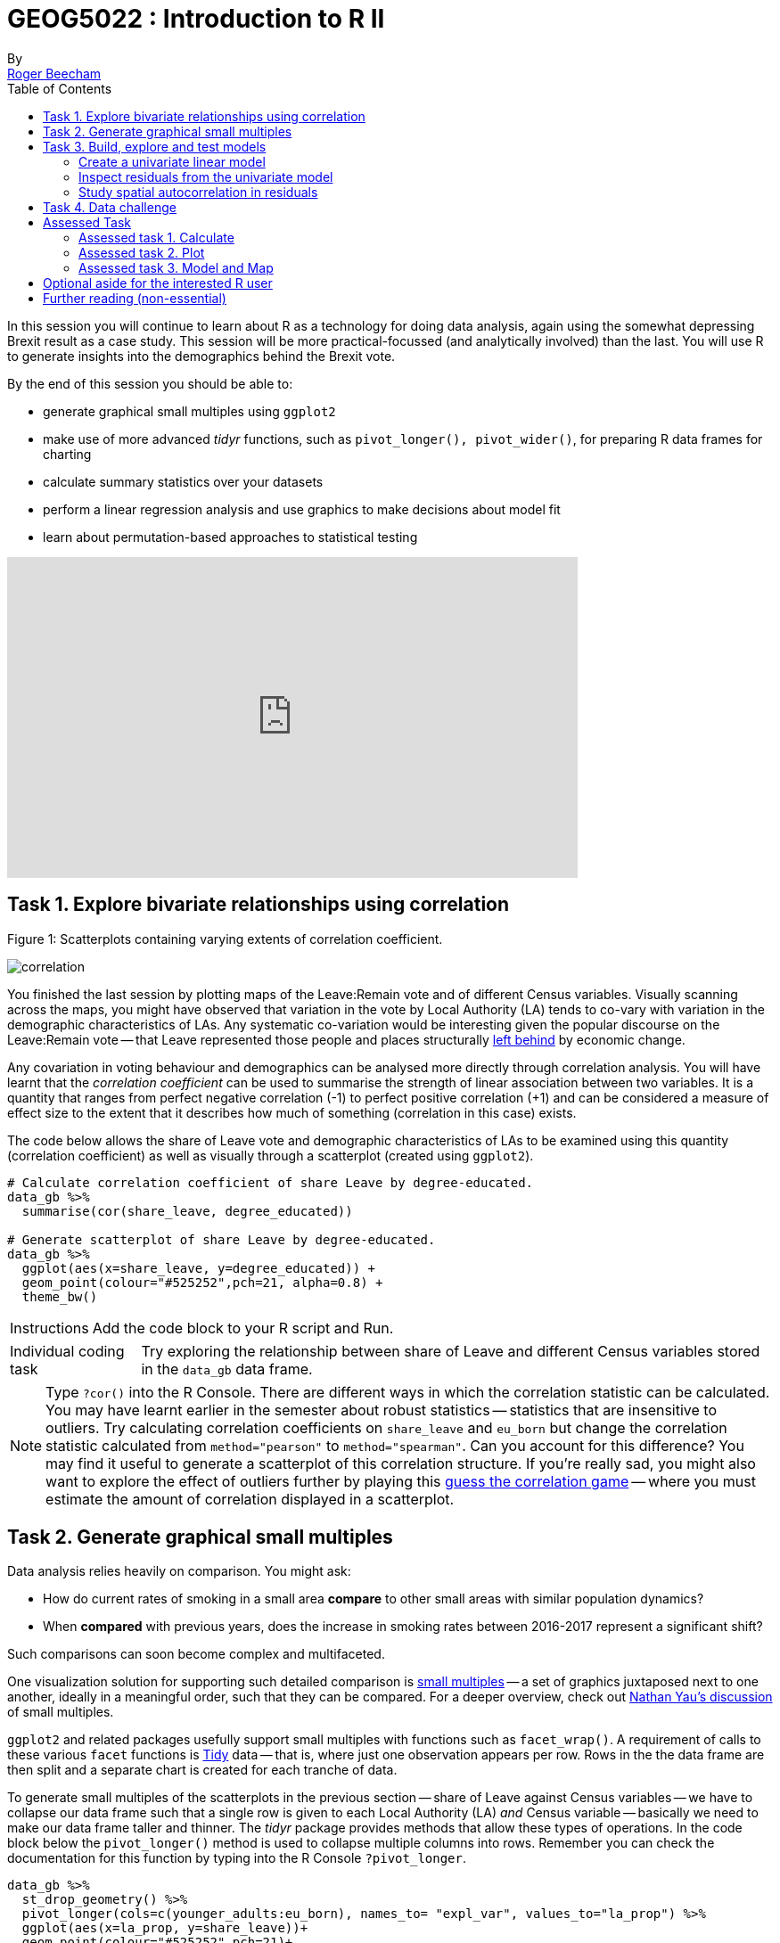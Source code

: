 = GEOG5022 : Introduction to R II
By <https://www.roger-beecham.com[Roger Beecham]>
:icons: font
:source-highlighter: coderay
:imagesdir:
:task: sidebar
:aside: NOTE
:reminder: TIP
:stem: latexmath
:fig: TIP
:toc: right

****
In this session you will continue to learn about R as a technology for doing data analysis, again using the somewhat depressing Brexit result as a case study.  This session will be more practical-focussed (and analytically involved) than the last. You will use R to generate insights into the demographics behind the Brexit vote.

By the end of this session you should be able to:

* generate graphical small multiples using `ggplot2`
* make use of more advanced _tidyr_ functions, such as `pivot_longer(), pivot_wider()`, for preparing R data frames for charting
* calculate summary statistics over your datasets
* perform a linear regression analysis and use graphics to make decisions about model fit
* learn about permutation-based approaches to statistical testing

****
++++
<iframe width="640" height="360" src="https://web.microsoftstream.com/embed/video/3cf4008f-f2b7-4db8-93e7-f99cb691b015?autoplay=false&amp;showinfo=true" allowfullscreen style="border:none;"></iframe>
++++

== Task 1. Explore bivariate relationships using correlation


.Figure 1: Scatterplots containing varying extents of correlation coefficient.
--
image:images/correlation.png[]
--

You finished the last session by plotting maps of the Leave:Remain vote and of different Census variables. Visually scanning across the maps, you might have observed that variation in the vote by Local Authority (LA) tends to co-vary with variation in the demographic characteristics of LAs. Any systematic co-variation would be interesting given the popular discourse on the Leave:Remain vote -- that Leave represented those people and places structurally https://www.theguardian.com/politics/2016/jun/25/left-behind-eu-referendum-vote-ukip-revolt-brexit[left behind] by economic change.

Any covariation in voting behaviour and demographics can be analysed more directly through correlation analysis.  You will have learnt that the _correlation coefficient_ can be used to summarise the strength of linear association between two variables. It is a quantity that ranges from perfect negative correlation (-1) to perfect positive correlation (+1) and can be considered a measure of effect size to the extent that it describes how much of something (correlation in this case) exists.

The code below allows the share of Leave vote and demographic characteristics of LAs to be examined using this quantity (correlation coefficient) as well as visually through a scatterplot (created using `ggplot2`).



[source]
--
# Calculate correlation coefficient of share Leave by degree-educated.
data_gb %>%
  summarise(cor(share_leave, degree_educated))

# Generate scatterplot of share Leave by degree-educated.
data_gb %>%
  ggplot(aes(x=share_leave, y=degree_educated)) +
  geom_point(colour="#525252",pch=21, alpha=0.8) +
  theme_bw()
--

[{task}]
--
[horizontal]
Instructions:: Add the code block to your R script and Run.

[horizontal]
Individual coding task:: Try exploring the relationship between share of Leave and different Census variables stored in the `data_gb` data frame.
--

[{aside}]
--
Type `?cor()` into the R Console. There are different ways in which the correlation statistic can be calculated. You may have learnt earlier in the semester about robust statistics -- statistics that are insensitive to outliers. Try calculating correlation coefficients on `share_leave` and `eu_born` but change the correlation statistic calculated from `method="pearson"` to `method="spearman"`. Can you account for this difference? You may find it useful to generate a scatterplot of this correlation structure. If you're really sad, you might also want to explore the effect of outliers further by playing this http://guessthecorrelation.com[guess the correlation game] -- where you must estimate the amount of correlation displayed in a scatterplot.
--

== Task 2. Generate graphical small multiples

Data analysis relies heavily on comparison. You might ask:

* How do current rates of smoking in a small area **compare** to other small areas with similar population dynamics?
* When **compared** with previous years, does the increase in smoking rates between 2016-2017 represent a significant shift?

Such comparisons can soon become complex and multifaceted.

One visualization solution for supporting such detailed comparison is https://en.wikipedia.org/wiki/Small_multiple[small multiples] -- a set of graphics juxtaposed next to one another, ideally in a meaningful order, such that they can be compared. For a deeper overview, check out  https://flowingdata.com/tag/small-multiples/[Nathan Yau's discussion] of small multiples.

`ggplot2` and related packages usefully support small multiples with functions such as `facet_wrap()`. A requirement of calls to these various `facet` functions is https://cran.r-project.org/web/packages/tidyr/vignettes/tidy-data.html[Tidy] data -- that is, where just one observation appears per row. Rows in the the data frame are then split and a separate chart is created for each tranche of data.

To generate small multiples of the scatterplots in the previous section -- share of Leave against Census variables -- we have to collapse our data frame such that a single row is given to each Local Authority (LA) _and_ Census variable -- basically we need to make our data frame taller and thinner. The _tidyr_ package provides methods that allow these types of operations. In the code block below the `pivot_longer()` method is used to collapse multiple columns into rows. Remember you can check the documentation for this function by typing into the R Console `?pivot_longer`.

[source]
--
data_gb %>%
  st_drop_geometry() %>%
  pivot_longer(cols=c(younger_adults:eu_born), names_to= "expl_var", values_to="la_prop") %>%
  ggplot(aes(x=la_prop, y=share_leave))+
  geom_point(colour="#525252",pch=21)+
  facet_wrap(~expl_var, scales="free")+
  theme_bw()
--

[{task}]
--
[horizontal]
Individual coding task:: Use the code above to generate small multiple scatterplots and maps similar to those appearing in Figure 2. Notice that the scatterplots are more efficient, data-rich graphics than those in the code provided above. Think about how to engineer the _ggplot2_ grammar in order to generate similarly data-dense graphics.
--

.Figure 2: Scatterplots of share of Leave against key explanatory variables accompanied with a summary of the chart grammar.
--
image:images/scatters.png[]
--

[{aside}]
--
Whilst one form of _untidy_ data is observations distributed amongst columns, the reverse is also common -- where observations are duplicated amongst rows. _tidyr_ provides a helper function (`pivot_wider()`) that has the reverse effect to `pivot_longer()` -- this spreads duplicated observations amongst columns, creating new variables and making the data frame wider.
--

== Task 3. Build, explore and test models

=== Create a univariate linear model

In the previous task you explored variables that not only correlate with the share of Leave vote but also correspond to phenomena that might help explain variation in the vote. We can try to build models that attempt to quantify this -- that allow estimates of the _effects_ of variables on the Leave vote.

As suggested visually and by its correlation coefficient (_r. -0.76_), there appears to be a strong negative linear association between the Leave vote and proportion of residents in LAs educated to _degree-level_ and above. We can _model_ for this relationship and talk about the effect of _degree-educated_ (explanatory variable) on the Leave vote (outcome) using linear regression. First, a  best fit line representing this linear model can be added to the scatterplot with the command: `geom_smooth(method = "lm", se = FALSE)`. We can also generate an object holding this model with the `lm()` command.

[source]
--
# Add OLS regression line to the scatterplot.
data_gb %>%
  ggplot(aes(x=degree_educated, y=share_leave))+
  geom_point(colour="#525252",pch=21)+
  geom_smooth(method = "lm", se = FALSE, colour="#525252")+
  theme_bw()

# Generate a univariate linear model object regressing the Leave vote on the
# degree-educated variable. Store object with name "lm_degree_educated".
lm_degree_educated <- lm(share_leave ~ degree_educated, data = data_gb)

summary(lm_degree_educated)
# output
# Call:
# lm(formula = share_leave ~ degree_educated, data = data_gb)
#
# Residuals:
#     Min       1Q   Median       3Q      Max
# -0.26244 -0.01661  0.01646  0.04377  0.13250
#
# Coefficients:
#                Estimate Std. Error t value Pr(>|t|)
# (Intercept)      0.79723    0.01227   64.95   <2e-16 ***
# degree_educated -0.93703    0.04148  -22.59   <2e-16 ***
# ---
# Signif. codes:  0 ‘***’ 0.001 ‘**’ 0.01 ‘*’ 0.05 ‘.’ 0.1 ‘ ’ 1
#
# Residual standard error: 0.06804 on 378 degrees of freedom
# Multiple R-squared:  0.5745,	Adjusted R-squared:  0.5733
# F-statistic: 510.3 on 1 and 378 DF,  p-value: < 2.2e-16
--

[{task}]
--
[horizontal]
Instructions:: Run the code in the block above. You can generate a summary of the model output with the following call: `summary(<model-object>)`.
--

[{aside}]
--
If you're new to regression and the output of the `summary()` function means nothing to you, don't worry. This is a reminder to say that we'll interpret this output together during the session (and below).
--

=== Inspect residuals from the univariate model

The regression coefficients that appear after calls to `summary(<model-object>)` simply describe the regression line -- and the regression line tells us, on average, what the Leave vote would be if it were entirely dependent on the proportion of the population educated to degree-level.  Since there is a strong negative association between Leave and _degree-educated_, the _slope_ of the regression line is negative. The coefficient for _degree-educated_ (`Estimate Std. -0.937`) can be interpreted as: a one unit increase in the _degree-educated_ population in a LA has the effect of decreasing the Leave vote by c.0.94 units.

But how successful is this model? To what extent is variation in the Leave vote entirely a function of variation in the proportion of people in LAs educated to _degree-level_? It is possible to quantify how well the model fits the data, and importantly _where_ it fits the data, by calculating _residuals_. Residuals are simply the difference between an observed value and the value expected by the model. The coefficient of determination (R-squared), a quantity you may have encountered earlier in the term, is simply the sum of squared residuals divided by the squared sum of total residuals (or variance). It tells us how much of the variation in the outcome can be accounted for by the model. In this case 57% of variation in the observed Leave vote can be explained with variation in the _degree-educated_ variable  (see output screen).

Ideally residuals should follow a https://en.wikipedia.org/wiki/Normal_distribution[normal distribution] and distribute randomly around the regression line, with no obvious systematic structure. One means of testing for normality is to simply generate a histogram on the residual variable, as in the block below.

[source]
--
# Extract and store model residuals
data_gb$resids_degrees = as_tibble(resid(lm_degree_educated))$value
# Plot histogram of residuals.
data_gb %>%
  ggplot(aes(resids_degrees))+
  geom_histogram()
--

As can be seen from the histogram, the distribution of residuals is closer to log normal. Inspecting the scatterplot, there is a group of LAs with observed Leave vote shares much lower than expected by our model. Plotting them spatially, we find that they are overwhelmingly concentrated in Scotland. Given the very clear break with Scotland and the rest of the country, there is a strong argument for developing a separate model for England & Wales. Rather than a smooth spatial process, which we sometimes see in maps of residuals, Scotland is categorically distinct.

.Figure 3: Residuals and R2 explained.
--
image:images/residuals_explained.png[]
--

[{task}]
--
[horizontal]
Instructions:: Run the code in the block above to generate a scatterplot and map of residuals.

Individual coding task:: Generate a new data frame containing data for England & Wales (EW) only. You will need to use the `filter()` function and the `Region` variable to do this. Then create an EW-only linear model regressing _degree-educated_ on Leave. Make a note of the R-squared value for the EW-only model. Then generate a map and scatterplot of residuals using a visual grammar similar to that appearing in Figure 3. You may find Task 3 from yesterday useful. How are these residuals distributed around the regression line and across the country?
--

=== Study spatial autocorrelation in residuals

If you successfully completed the _individual coding task_ and generated a map and scatterplot of residuals from a linear model regressing _Leave_ on _degree-educated_, you will have observed that the residuals distribute reasonably nicely (randomly) around the regression line of the scatterplot. The choropleth map on EW-only data suggests that there may still be spatial structuring to the residuals -- patches of red and blue of similar intensities tend to collect together.

Geographers typically test for _spatial autocorrelation_ such as this using spatial statistics -- you may have already encountered https://en.wikipedia.org/wiki/Moran%27s_I[Moran's I], a measure of effect size for spatial autocorrelation. They do so by comparing an observed value of Moran's I against a theoretical distribution that would result under _complete spatial randomness_ (CSR) -- in this case, this is the assumption that regression residuals distribute around LAs in EW entirely independent of location.

An alternative approach is to perform such a test visually -- comparing the observed Choropleth against a set of Choropleths that one might expect to see under CSR (or some other sensible assumption -- https://www.gicentre.net/maplineups[Beecham et al. 2017]). The code below enables such a _graphical inference_ test (http://ieeexplore.ieee.org/document/5613434/[Wickham et al. 2010]).

[source]
--
# Function for generating map line-up test
do_lineup <- function(data) {
  real <- sample(1:9,1)
  for(i in 1:12) {
    if(i==real) {
      data <- cbind(data, data$value)
      colnames(data)[i+1] <- paste("p", i, sep = "")
    }
    else {
      permutation <- sample(data$value,nrow(data))
      data <- cbind(data, permutation)
      colnames(data)[i+1] <- paste("p", i, sep = "")
    }
  }
  # Draw maps
  map <- tm_shape(data) +
    tm_fill(c("p1","p2","p3","p4","p5","p6","p7","p8","p9"),style="cont", palette="RdBu")+
    tm_borders(col="gray80", lwd=1)+
    tm_layout(legend.show=FALSE, frame=FALSE, title.size = 0.8,title.position = c("right", "bottom"))
    tm_layout(legend.show=FALSE, frame=FALSE)
  print(map)
  print(real)
}
# Do line-up on EW model
do_lineup(data_gb %>% filter(Region!="Scotland") %>%  select(geometry, value=resids_degrees))
--

.Figure 4: Map LineUp on residuals from the EW-only model.
--
image:images/lineup.png[]
--

== Task 4. Data challenge

[{task}]
--
[horizontal]
Individual coding task:: Explore relationships between the Leave vote and the 12 Census variables held in the `data_gb` data frame. You may choose to generate scatterplots showing _share Leave_ against these explanatory variables before building separate linear regression models for each Census variable. You may also wish to investigate (perhaps visually initially) wether relationships between _share Leave_ and Census variables differ for different parts of the country.
--

== Assessed Task

This is a short, assessed task. It does not assume knowledge or coding skills above what you have learnt in the previous two sessions.

The task is designed to assess your:

* ability to produce outputs in R
* understanding of data types and their encoding through statistical graphics
* interpretation of quantitative structure in datasets

You can quickly glance at the assessed task below. However, the document into which you'll need to upload your answers can be found on _Minerva_, under this module (_GEOG5022M_), then _Learning Resources_. Click on this session's folder (`Week 5 - Friday - R II`). You should see a word document called `GEOG5022 - PPD Assessment Template - R.docx`. Download this document to a local directory -- this is the document you will use to paste in your answers. Once you've completed the task, save the document using the filename `PPD_R_<StudentID>`. upload the completed document to _Turnitin_ -- again, a link is provided under `Week 5 - Friday - R II`.

=== Assessed task 1. Calculate

[{task}]
--
a. Calculate the _share of Leave_ vote for GB as a whole. Note that you will need to work on the `data_gb` data frame for this. Once you've generated and run the code, paste it and its output (from the R console) into `GEOG5022 - PPD Assessment Template - R.docx` for submission.

b. Working on the `data_gb` data frame, find the top 10 LAs most and least in favour of Leave and print out the Local Authority name and `share_leave` result. Paste the code and its output into  `GEOG5022 - PPD Assessment Template - R.docx` for submission. Hint: you may find useful the code block under Task 2 (from yesterday's session).

c. Calculate correlation coefficients for `share Leave` against the `eu_born` variable separately for each Region of GB. Again, paste the code and its output into `GEOG5022 - PPD Assessment Template - R.docx` for submission. Hint: as well as the `cor` function for calculating the correlation coefficient, you will need to make use of `group_by`.
--

=== Assessed task 2. Plot

[{task}]
--
a. Create a set of histograms displaying distributions of `share Leave` amongst LAs in Great Britain faceted by `Region`. Once you've created the plot, save it to a local folder by selecting `export`, `save as Image` along with the code snippet used to create it. Then paste the graphic and code into `GEOG5022 - PPD Assessment Template - R.docx` for submission.
--


=== Assessed task 3. Model and Map

[{task}]
--
a. Using the code developed as part of Task 3 and Task 4 of today's session, generate a scatterplot of _share of Leave_ against some demographic characteristic, calculate a linear model that assumes variation in the Leave vote to be a linear function of that demographic characteristic and colour the observations in the scatterplot (Local Authorities) by residual values from that model. Beside the scatterplot, create a map of residual values from the model for each Local Authority.  Your scatterplot and map should follow a visual grammar similar to that used in Figure 3 of yesterday’s session. Paste the graphic and code into `GEOG5022 - PPD Assessment Template - R.docx` for submission along with a summary of model fit and coefficients, generated by `summary(<model-object-name>)`.
--

== Optional aside for the interested R user

As part of _Task 4_ you may have considered fitting univariate models separately for each of the candidate explanatory variables from the 2011 Census. To help with this, we can use new packages -- https://github.com/tidyverse/purrr[`purrr`] and https://github.com/tidyverse/broom[`broom`] -- again  written under the _Tidy_ data design philosophy.


[source]
--
# Generate univariate models separately on each explanatory variable.
univariate_models <- data_gb %>%
  st_drop_geometry() %>%
  select(c(lad15nm, share_leave), younger_adults:eu_born) %>%
  pivot_longer(-c(share_leave, lad15nm), names_to="expl_var", values_to="la_prop") %>%
  group_by(expl_var) %>%
  nest() %>%
  mutate(model=purrr::map(data, ~lm(share_leave ~ la_prop, data=.)),
         tidy=purrr::map(model, broom::tidy)) %>%
  unnest(tidy) %>%
  filter(term != "(Intercept)")


# Differentiate sign on regression coefficients when plotting.
b1_sign <- c("#7b3294","#008837")

# Plot regression coefficients from separate univariate models.
univariate_models %>%
  mutate(sign=ifelse(estimate>0,"pos","neg")) %>%
  ggplot(aes(x=reorder(expl_var,estimate), y=estimate))+
  geom_pointrange(aes(ymin=estimate-2*std.error, ymax = estimate+2*std.error,colour = factor(sign)),
                  position=position_dodge(.9))+
  geom_hline(aes(yintercept=0))+
  theme_classic()+
  xlab("candidate explanatory variables")+
  ylab("regression coefficient")+
  scale_colour_manual(values=b1_sign)+
  coord_flip()
--


.Figure 4: Regression coefficients for univariate models fit separately for candidate explanatory variables.
--
image:images/coefficients.png[coefficients,600]
--

== Further reading (non-essential)

* Beecham, R. et al. (2020) https://journals.plos.org/plosone/article?id=10.1371/journal.pone.0229974[Regionally-structured explanations behind area-level populism: An update to recent ecological analyses]. PLoS One, 15(3): e0229974. https://github.com/rogerbeecham/update-ecological-analyses[code].
* Beecham, R. et al. (2018) http://www.josis.org/index.php/josis/article/view/377[Locally-varying explanations behind the United Kingdom's vote to leave the United Kingdom]. _Journal of Spatial Information Science_, 16: 117-136.  https://github.com/rogerbeecham/brexit-analysis[code].
* Beecham, R. et al. (2017) http://ieeexplore.ieee.org/document/7539286/[Map line-ups: effects of spatial structure on graphical inference]. _IEEE Transactions on Visualization & Computer Graphics_, 23(1):391–400. We propose and evaluate through a large crowd-sourced experiment a particular approach to graphical inference testing using maps. Full data analysis code and talk is available at the https://www.gicentre.net/maplineups[paper website].
* Wickham, H. et al. (2010) http://ieeexplore.ieee.org/document/5613434/[Graphical Inference for Infovis]. _IEEE Transactions on Visualization and Computer Graphics_, 16(6):973–979. Hadley Wickham's seminal piece on graphical inference -- well worth a read, if only for his erudite description of statistical testing and NHST.
